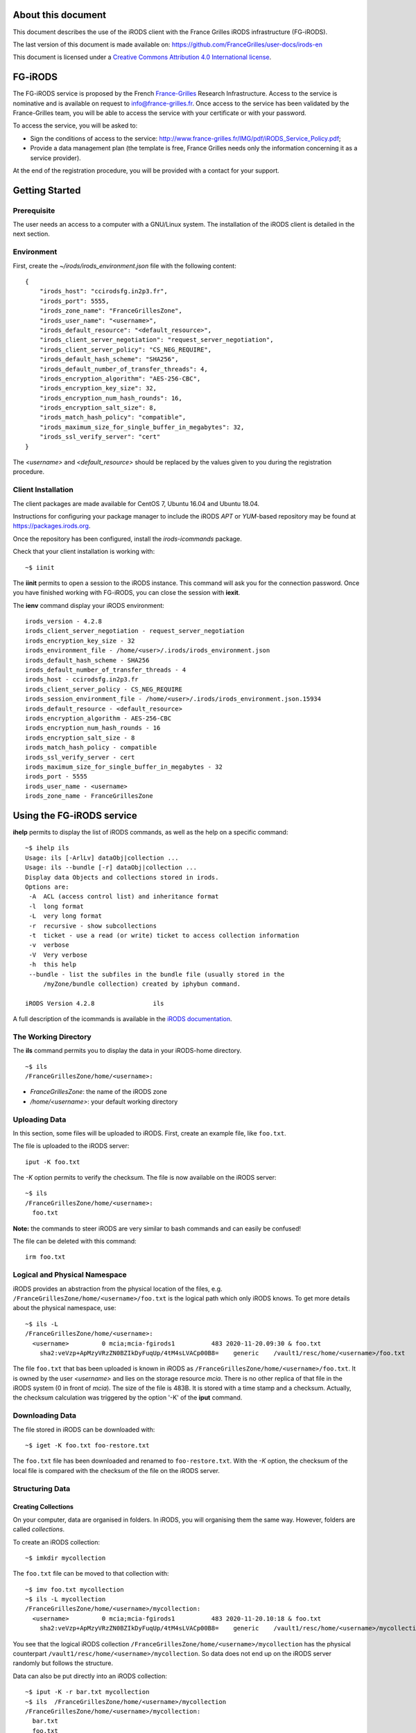 About this document
===================

This document describes the use of the iRODS client with the
France Grilles iRODS infrastructure (FG-iRODS).

The last version of this document is made available on:
https://github.com/FranceGrilles/user-docs/irods-en

This document is licensed under a `Creative Commons Attribution
4.0 International license <https://creativecommons.org/licenses/by/4.0/>`_.


FG-iRODS
========

The FG-iRODS service is proposed by the French `France-Grilles <http://france-grilles.fr>`_
Research Infrastructure. Access to the service is nominative and is
available on request to info@france-grilles.fr. Once access to the service
has been validated by the France-Grilles team, you will be able to access
the service with your certificate or with your password.

To access the service, you will be asked to:

* Sign the conditions of access to the service: http://www.france-grilles.fr/IMG/pdf/iRODS_Service_Policy.pdf;

* Provide a data management plan (the template is free, France Grilles needs
  only the information concerning it as a service provider).

At the end of the registration procedure, you will be provided with a contact
for your support.


Getting Started
===============

Prerequisite
------------

The user needs an access to a computer with a GNU/Linux system. The
installation of the iRODS client is detailed in the next section.

Environment
-----------

First, create the *~/irods/irods_environment.json* file with the following content:

::

   {
       "irods_host": "ccirodsfg.in2p3.fr",
       "irods_port": 5555,
       "irods_zone_name": "FranceGrillesZone",
       "irods_user_name": "<username>",
       "irods_default_resource": "<default_resource>",
       "irods_client_server_negotiation": "request_server_negotiation",
       "irods_client_server_policy": "CS_NEG_REQUIRE",
       "irods_default_hash_scheme": "SHA256",
       "irods_default_number_of_transfer_threads": 4,
       "irods_encryption_algorithm": "AES-256-CBC",
       "irods_encryption_key_size": 32,
       "irods_encryption_num_hash_rounds": 16,
       "irods_encryption_salt_size": 8,
       "irods_match_hash_policy": "compatible",
       "irods_maximum_size_for_single_buffer_in_megabytes": 32,
       "irods_ssl_verify_server": "cert"
   }

The *<username>* and *<default_resource>* should be replaced by the values
given to you during the registration procedure.


Client Installation
-------------------

The client packages are made available for CentOS 7, Ubuntu 16.04 and Ubuntu 18.04.

Instructions for configuring your package manager to include the iRODS *APT* or
*YUM*-based repository may be found at https://packages.irods.org.

Once the repository has been configured, install the *irods-icommands* package.

Check that your client installation is working with:

::

   ~$ iinit

The **iinit** permits to open a session to the iRODS instance. This
command will ask you for the connection password. Once you have
finished working with FG-iRODS, you can close the session with
**iexit**.

The **ienv** command display your iRODS environment:

::

   irods_version - 4.2.8
   irods_client_server_negotiation - request_server_negotiation
   irods_encryption_key_size - 32
   irods_environment_file - /home/<user>/.irods/irods_environment.json
   irods_default_hash_scheme - SHA256
   irods_default_number_of_transfer_threads - 4
   irods_host - ccirodsfg.in2p3.fr
   irods_client_server_policy - CS_NEG_REQUIRE
   irods_session_environment_file - /home/<user>/.irods/irods_environment.json.15934
   irods_default_resource - <default_resource>
   irods_encryption_algorithm - AES-256-CBC
   irods_encryption_num_hash_rounds - 16
   irods_encryption_salt_size - 8
   irods_match_hash_policy - compatible
   irods_ssl_verify_server - cert
   irods_maximum_size_for_single_buffer_in_megabytes - 32
   irods_port - 5555
   irods_user_name - <username>
   irods_zone_name - FranceGrillesZone


Using the FG-iRODS service
==========================

**ihelp** permits to display the list of iRODS commands, as well as the
help on a specific command:

::

   ~$ ihelp ils
   Usage: ils [-ArlLv] dataObj|collection ...
   Usage: ils --bundle [-r] dataObj|collection ...
   Display data Objects and collections stored in irods.
   Options are:
    -A  ACL (access control list) and inheritance format
    -l  long format
    -L  very long format
    -r  recursive - show subcollections
    -t  ticket - use a read (or write) ticket to access collection information
    -v  verbose
    -V  Very verbose
    -h  this help
    --bundle - list the subfiles in the bundle file (usually stored in the
        /myZone/bundle collection) created by iphybun command.

   iRODS Version 4.2.8                ils

A full description of the icommands is available in the `iRODS documentation <https://docs.irods.org/4.2.8/icommands/user/>`_.


The Working Directory
---------------------

The **ils** command permits you to display the data in your iRODS-home
directory.

::

   ~$ ils
   /FranceGrillesZone/home/<username>:

* *FranceGrillesZone*: the name of the iRODS zone

* */home/<username>*: your default working directory

Uploading Data
--------------

In this section, some files will be uploaded to iRODS. First, create an
example file, like ``foo.txt``.

The file is uploaded to the iRODS server:

::

   iput -K foo.txt

The *-K* option permits to verify the checksum. The file is now
available on the iRODS server:

::

   ~$ ils
   /FranceGrillesZone/home/<username>:
     foo.txt

**Note:** the commands to steer iRODS are very similar to bash commands
and can easily be confused!

The file can be deleted with this command:

::

   irm foo.txt


Logical and Physical Namespace
------------------------------

iRODS provides an abstraction from the physical location of the files,
e.g. ``/FranceGrillesZone/home/<username>/foo.txt`` is the logical path
which only iRODS knows. To get more details about the physical namespace,
use:

::

   ~$ ils -L
   /FranceGrillesZone/home/<username>:
     <username>         0 mcia;mcia-fgirods1          483 2020-11-20.09:30 & foo.txt
       sha2:veVzp+ApMzyVRzZN0BZIkDyFuqUp/4tM4sLVACp00B8=    generic    /vault1/resc/home/<username>/foo.txt


The file ``foo.txt``  that bas been uploaded is known in iRODS as ``/FranceGrillesZone/home/<username>/foo.txt``.
It is owned by the user *<username>* and lies on the storage resource
*mcia*. There is no other replica of that file in the iRODS system (0
in front of *mcia*). The size of the file is 483B. It is stored with a
time stamp and a checksum. Actually, the checksum calculation was
triggered by the option '-K' of the **iput** command.


Downloading Data
----------------

The file stored in iRODS can be downloaded with:

::

   ~$ iget -K foo.txt foo-restore.txt


The ``foo.txt`` file has been downloaded and renamed to ``foo-restore.txt``.
With the *-K* option, the checksum of the local file is compared with
the checksum of the file on the iRODS server.


Structuring Data
----------------

Creating Collections
++++++++++++++++++++

On your computer, data are organised in folders. In iRODS, you will
organising them the same way. However, folders are called *collections*.

To create an iRODS collection:

::

   ~$ imkdir mycollection

The ``foo.txt`` file can be moved to that collection with:

::

   ~$ imv foo.txt mycollection
   ~$ ils -L mycollection
   /FranceGrillesZone/home/<username>/mycollection:
     <username>         0 mcia;mcia-fgirods1          483 2020-11-20.10:18 & foo.txt
       sha2:veVzp+ApMzyVRzZN0BZIkDyFuqUp/4tM4sLVACp00B8=    generic    /vault1/resc/home/<username>/mycollection/foo.txt

You see that the logical iRODS collection ``/FranceGrillesZone/home/<username>/mycollection``
has the physical counterpart ``/vault1/resc/home/<username>/mycollection``.
So data does not end up on the iRODS server randomly but follows the
structure.

Data can also be put directly into an iRODS collection:

::

   ~$ iput -K -r bar.txt mycollection
   ~$ ils  /FranceGrillesZone/home/<username>/mycollection
   /FranceGrillesZone/home/<username>/mycollection:
     bar.txt
     foo.txt


The *-r* flag can be used for recursive upload.


Navigating through Collections
++++++++++++++++++++++++++++++

To get your current iRODS working directory, use:

::

   ~$ ipwd
   /FranceGrillesZone/home/<username>

If you do not specify a full path, but only a partial path like ``mycollection/<file>``,
iRDS automatically uses the current working directory as a prefix. This
directory can be modified with:

::

   ~$ icd mycollection


Managing Metadata
-----------------

To access the full potential of iRODS, it is required to use metadata.

Creating Metadata
+++++++++++++++++

Each file can be annoted with *Attribute*, *Value*, *Unit* triples (AVU).
These triples are added to the iRODS database (iCAT) and are searchable.
Metadata can be added to a file with:

::

   ~$ imeta add -d foo.txt 'length' '20' 'words'


The Unit field can be empty:

::

   ~$ imeta add -d foo.txt 'project' 'example'

Metadata can also be added to a collection:

::

   ~$ imeta add -C mycollection 'author' 'John Smith'


Listing Metadata
++++++++++++++++

To list metadata on data objects (files), do:

::

   ~$ imeta ls -d foo.txt
   AVUs defined for dataObj /FranceGrillesZone/home/<username>/mycollection/foo.txt:
   attribute: length
   value: 20
   units: words

and the following on collections:

::

   ~$ imeta ls -C mycollection
   AVUs defined for collection /FranceGrillesZone/home/<username>/mycollection:
   attribute: author
   value: John Smith
   units:



Querying Metadata
+++++++++++++++++

To query the iCAT metadata catalogue, the **iquest** is used:

::

   ~$ iquest "select COLL_NAME, META_COLL_ATTR_VALUE where META_COLL_ATTR_NAME like 'author'"
   COLL_NAME = /FranceGrillesZone/home/<username>/mycollection
   META_COLL_ATTR_VALUE = John Smith
   ------------------------------------------------------------

If you are looking for a data object rather than a collection, replace
the *META_COLL_ATTR_NAME* attribute with *META_DATA_ATTR_NAME*. There
are a lot of predefined attributes that can be used in your searches:

::

   ~$ iquest attrs


The output can be filtered for a specific attribute value:

::

   ~$ iquest "select COLL_NAME, META_COLL_ATTR_VALUE where META_COLL_ATTR_NAME like 'author' \
   and META_COLL_ATTR_VALUE like 'John%'"
   COLL_NAME = /FranceGrillesZone/home/<username>/mycollection
   META_COLL_ATTR_VALUE = John Smith
   ------------------------------------------------------------


**NOTE**: the '%' is a wildcard.

Access Control
--------------

iRODS has similar Access Control Lists (ACL) as a unix file system,
with read, write and own rights. The current access rights of your data
can be checked with:

::

   ~$ ils -r -A
   /FranceGrillesZone/home/<username>/mycollection:
           ACL - jpansanel#FranceGrillesZone:own
           Inheritance - Disabled
     bar.txt
           ACL - <username>#FranceGrillesZone:own
     foo.txt
           ACL - <username>#FranceGrillesZone:own


After the *ACL* keyword, the rights are specified. In this case,
*<username>* owns all files listed. None else has access rights.

Collections have a *Inheritance* flag. If this flag is set to true,
all content of the folder will inherit the accession rights from the
folder. The inheritance applies only to newly uploaded files.

To add accession rights to a colleague:

::

   ~$ ichmod read <colleague> foo.txt

The user `<colleague>` can now access  the ``foo.txt`` file.

